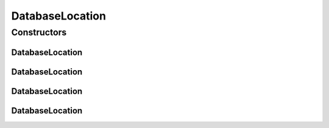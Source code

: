 .. java:import:: org.json JSONException

.. java:import:: org.json JSONObject

DatabaseLocation
================

.. java:package:: org.codethechange.culturemesh.models
   :noindex:

.. java:type:: public abstract class DatabaseLocation extends Location

   Superclass for Locations that will be stored in the database. Since the instance field names are used directly as column names in the database, a single class cannot be used for both From and Near locations (the column names would conflict). Therefore, two separate classes, \ ``FromLocation``\  and \ ``NearLocation``\  are used. They are nearly identical, however, so this superclass holds methods common to both. It also imposes requirements on them to ensure that those methods can function. The database will store the IDs of the city, region, and country.

Constructors
------------
DatabaseLocation
^^^^^^^^^^^^^^^^

.. java:constructor:: public DatabaseLocation(long countryId, long regionId, long cityId)
   :outertype: DatabaseLocation

   Constructor that passes all parameters to superclass constructor

   :param countryId: ID of country
   :param regionId: ID of region
   :param cityId: ID of city

DatabaseLocation
^^^^^^^^^^^^^^^^

.. java:constructor:: public DatabaseLocation(JSONObject json) throws JSONException
   :outertype: DatabaseLocation

   Constructor that passes all parameters to superclass constructor

   :param json: JSON object that defines the location. See superclass constructor documentation.
   :throws JSONException: May be thrown for improperly formatted JSON

DatabaseLocation
^^^^^^^^^^^^^^^^

.. java:constructor:: public DatabaseLocation(JSONObject json, String cityIdKey, String regionIdKey, String countryIdKey) throws JSONException
   :outertype: DatabaseLocation

   Passes all parameters, maintaining order, to \ :java:ref:`Location.Location(JSONObject,String,String,String)`\

   :param json:
   :param cityIdKey:
   :param regionIdKey:
   :param countryIdKey:
   :throws JSONException:

DatabaseLocation
^^^^^^^^^^^^^^^^

.. java:constructor:: public DatabaseLocation()
   :outertype: DatabaseLocation

   Empty constructor for database use only. This should never be called by our code.

